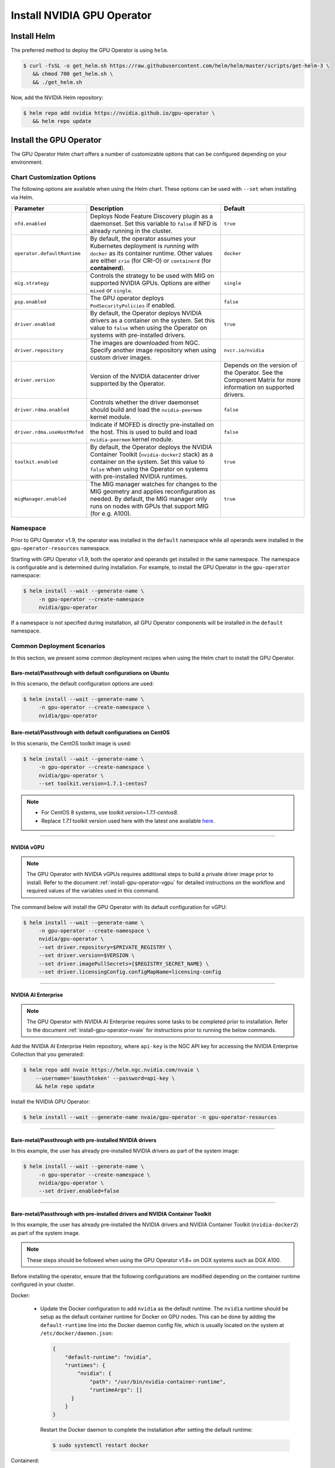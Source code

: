 .. Date: Nov 25 2020
.. Author: pramarao

.. _install-gpu-operator:

Install NVIDIA GPU Operator
=============================

Install Helm
-------------

The preferred method to deploy the GPU Operator is using ``helm``.

.. code-block:: console

   $ curl -fsSL -o get_helm.sh https://raw.githubusercontent.com/helm/helm/master/scripts/get-helm-3 \
      && chmod 700 get_helm.sh \
      && ./get_helm.sh

Now, add the NVIDIA Helm repository:

.. code-block:: console

   $ helm repo add nvidia https://nvidia.github.io/gpu-operator \
      && helm repo update

Install the GPU Operator
--------------------------

The GPU Operator Helm chart offers a number of customizable options that can be configured depending on your environment.

.. blockdiag::

   blockdiag admin {
      A [label = "Install Helm", color = "#00CC00"];
      B [label = "Customize options \n in Helm chart"];
      C [label = "Use Helm to deploy \n the GPU Operator", color = pink];

      A -> B;
      B -> C;
   }

Chart Customization Options
^^^^^^^^^^^^^^^^^^^^^^^^^^^^^

The following options are available when using the Helm chart. These options can be used with ``--set`` when installing via Helm.

.. list-table::
   :widths: auto
   :header-rows: 1
   :align: center

   * - Parameter
     - Description
     - Default

   * - ``nfd.enabled``
     - Deploys Node Feature Discovery plugin as a daemonset.
       Set this variable to ``false`` if NFD is already running in the cluster.
     - ``true``

   * - ``operator.defaultRuntime``
     - By default, the operator assumes your Kubernetes deployment is running with
       ``docker`` as its container runtime. Other values are either ``crio``
       (for CRI-O) or ``containerd`` (for **containerd**).
     - ``docker``

   * - ``mig.strategy``
     - Controls the strategy to be used with MIG on supported NVIDIA GPUs. Options
       are either ``mixed`` or ``single``.
     - ``single``

   * - ``psp.enabled``
     - The GPU operator deploys ``PodSecurityPolicies`` if enabled.
     - ``false``

   * - ``driver.enabled``
     - By default, the Operator deploys NVIDIA drivers as a container on the system.
       Set this value to ``false`` when using the Operator on systems with pre-installed drivers.
     - ``true``

   * - ``driver.repository``
     - The images are downloaded from NGC. Specify another image repository when using
       custom driver images.
     - ``nvcr.io/nvidia``

   * - ``driver.version``
     - Version of the NVIDIA datacenter driver supported by the Operator.
     - Depends on the version of the Operator. See the Component Matrix
       for more information on supported drivers.

   * - ``driver.rdma.enabled``
     - Controls whether the driver daemonset should build and load the ``nvidia-peermem`` kernel module.
     - ``false``

   * - ``driver.rdma.useHostMofed``
     - Indicate if MOFED is directly pre-installed on the host. This is used to build and load ``nvidia-peermem`` kernel module.
     - ``false``

   * - ``toolkit.enabled``
     - By default, the Operator deploys the NVIDIA Container Toolkit (``nvidia-docker2`` stack)
       as a container on the system. Set this value to ``false`` when using the Operator on systems
       with pre-installed NVIDIA runtimes.
     - ``true``

   * - ``migManager.enabled``
     - The MIG manager watches for changes to the MIG geometry and applies reconfiguration as needed. By
       default, the MIG manager only runs on nodes with GPUs that support MIG (for e.g. A100).
     - ``true``


Namespace
^^^^^^^^^

Prior to GPU Operator v1.9, the operator was installed in the ``default`` namespace while all operands were
installed in the ``gpu-operator-resources`` namespace.

Starting with GPU Operator v1.9, both the operator and operands get installed in the same namespace.
The namespace is configurable and is determined during installation. For example, to install the GPU Operator
in the ``gpu-operator`` namespace:

.. code-block:: console

   $ helm install --wait --generate-name \
        -n gpu-operator --create-namespace
        nvidia/gpu-operator

If a namespace is not specified during installation, all GPU Operator components will be installed in the
``default`` namespace.

Common Deployment Scenarios
^^^^^^^^^^^^^^^^^^^^^^^^^^^^

In this section, we present some common deployment recipes when using the Helm chart to install the GPU Operator.

Bare-metal/Passthrough with default configurations on Ubuntu
""""""""""""""""""""""""""""""""""""""""""""""""""""""""""""

In this scenario, the default configuration options are used:

.. code-block:: console

   $ helm install --wait --generate-name \
        -n gpu-operator --create-namespace \
        nvidia/gpu-operator

Bare-metal/Passthrough with default configurations on CentOS
""""""""""""""""""""""""""""""""""""""""""""""""""""""""""""

In this scenario, the CentOS toolkit image is used:

.. code-block:: console

   $ helm install --wait --generate-name \
        -n gpu-operator --create-namespace \
        nvidia/gpu-operator \
        --set toolkit.version=1.7.1-centos7

.. note::

   * For CentOS 8 systems, use `toolkit.version=1.7.1-centos8`.
   * Replace `1.7.1` toolkit version used here with the latest one available `here <https://ngc.nvidia.com/catalog/containers/nvidia:k8s:container-toolkit/tags>`_.

----

NVIDIA vGPU
""""""""""""

.. note::

   The GPU Operator with NVIDIA vGPUs requires additional steps to build a private driver image prior to install.
   Refer to the document :ref:`install-gpu-operator-vgpu` for detailed instructions on the workflow and required values of
   the variables used in this command.

The command below will install the GPU Operator with its default configuration for vGPU:

.. code-block:: console

   $ helm install --wait --generate-name \
        -n gpu-operator --create-namespace \
        nvidia/gpu-operator \
        --set driver.repository=$PRIVATE_REGISTRY \
        --set driver.version=$VERSION \
        --set driver.imagePullSecrets={$REGISTRY_SECRET_NAME} \
        --set driver.licensingConfig.configMapName=licensing-config

----

NVIDIA AI Enterprise
"""""""""""""""""""""

.. note::

   The GPU Operator with NVIDIA AI Enterprise requires some tasks to be completed
   prior to installation. Refer to the document :ref:`install-gpu-operator-nvaie` for instructions
   prior to running the below commands.

Add the NVIDIA AI Enterprise Helm repository, where ``api-key`` is the NGC API key for accessing
the NVIDIA Enterprise Collection that you generated:

.. code-block:: console

    $ helm repo add nvaie https://helm.ngc.nvidia.com/nvaie \
        --username='$oauthtoken' --password=api-key \
        && helm repo update

Install the NVIDIA GPU Operator:

.. code-block:: console

    $ helm install --wait --generate-name nvaie/gpu-operator -n gpu-operator-resources

----

Bare-metal/Passthrough with pre-installed NVIDIA drivers
"""""""""""""""""""""""""""""""""""""""""""""""""""""""""""""""

In this example, the user has already pre-installed NVIDIA drivers as part of the system image:

.. code-block:: console

   $ helm install --wait --generate-name \
        -n gpu-operator --create-namespace \
        nvidia/gpu-operator \
        --set driver.enabled=false

----

Bare-metal/Passthrough with pre-installed drivers and NVIDIA Container Toolkit
"""""""""""""""""""""""""""""""""""""""""""""""""""""""""""""""""""""""""""""""

In this example, the user has already pre-installed the NVIDIA drivers and NVIDIA Container Toolkit (``nvidia-docker2``)
as part of the system image.

.. note::

  These steps should be followed when using the GPU Operator v1.8+ on DGX systems such as DGX A100.

Before installing the operator, ensure that the following configurations are modified depending on the container runtime configured in your cluster.

Docker:

  * Update the Docker configuration to add ``nvidia`` as the default runtime. The ``nvidia`` runtime should
    be setup as the default container runtime for Docker on GPU nodes. This can be done by adding the
    ``default-runtime`` line into the Docker daemon config file, which is usually located on the system
    at ``/etc/docker/daemon.json``:

    .. code-block:: console

      {
          "default-runtime": "nvidia",
          "runtimes": {
              "nvidia": {
                  "path": "/usr/bin/nvidia-container-runtime",
                  "runtimeArgs": []
            }
          }
      }

    Restart the Docker daemon to complete the installation after setting the default runtime:

    .. code-block:: console

      $ sudo systemctl restart docker

Containerd:

  * Update ``containerd`` to use ``nvidia`` as the default runtime and add ``nvidia`` runtime configuration.
    This can be done by adding below config to ``/etc/containerd/config.toml`` and restarting ``containerd`` service.

    .. code-block:: console

      version = 2
      [plugins]
        [plugins."io.containerd.grpc.v1.cri"]
          [plugins."io.containerd.grpc.v1.cri".containerd]
            default_runtime_name = "nvidia"

            [plugins."io.containerd.grpc.v1.cri".containerd.runtimes]
              [plugins."io.containerd.grpc.v1.cri".containerd.runtimes.nvidia]
                privileged_without_host_devices = false
                runtime_engine = ""
                runtime_root = ""
                runtime_type = "io.containerd.runc.v2"
                [plugins."io.containerd.grpc.v1.cri".containerd.runtimes.nvidia.options]
                  BinaryName = "/usr/bin/nvidia-container-runtime"

    Restart the Containerd daemon to complete the installation after setting the default runtime:

    .. code-block:: console

      $ sudo systemctl restart containerd


Install the GPU operator with the following options:

.. code-block:: console

   $ helm install --wait --generate-name \
        -n gpu-operator --create-namespace \
         nvidia/gpu-operator \
         --set driver.enabled=false \
         --set toolkit.enabled=false

----

Bare-metal/Passthrough with pre-installed NVIDIA Container Toolkit (but no drivers)
""""""""""""""""""""""""""""""""""""""""""""""""""""""""""""""""""""""""""""""""""""""""""

In this example, the user has already pre-installed the NVIDIA Container Toolkit (``nvidia-docker2``) as part of the system image.

Before installing the operator, ensure that the following configurations are modified depending on the container runtime configured in your cluster.

Docker:

  * Update the Docker configuration to add ``nvidia`` as the default runtime. The ``nvidia`` runtime should
    be setup as the default container runtime for Docker on GPU nodes. This can be done by adding the
    ``default-runtime`` line into the Docker daemon config file, which is usually located on the system
    at ``/etc/docker/daemon.json``:

    .. code-block:: console

      {
          "default-runtime": "nvidia",
          "runtimes": {
              "nvidia": {
                  "path": "/usr/bin/nvidia-container-runtime",
                  "runtimeArgs": []
            }
          }
      }

    Restart the Docker daemon to complete the installation after setting the default runtime:

    .. code-block:: console

      $ sudo systemctl restart docker

Containerd:

  * Update ``containerd`` to use ``nvidia`` as the default runtime and add ``nvidia`` runtime configuration.
    This can be done by adding below config to ``/etc/containerd/config.toml`` and restarting ``containerd`` service.

    .. code-block:: console

      version = 2
      [plugins]
        [plugins."io.containerd.grpc.v1.cri"]
          [plugins."io.containerd.grpc.v1.cri".containerd]
            default_runtime_name = "nvidia"

            [plugins."io.containerd.grpc.v1.cri".containerd.runtimes]
              [plugins."io.containerd.grpc.v1.cri".containerd.runtimes.nvidia]
                privileged_without_host_devices = false
                runtime_engine = ""
                runtime_root = ""
                runtime_type = "io.containerd.runc.v2"
                [plugins."io.containerd.grpc.v1.cri".containerd.runtimes.nvidia.options]
                  BinaryName = "/usr/bin/nvidia-container-runtime"

    Restart the Containerd daemon to complete the installation after setting the default runtime:

    .. code-block:: console

      $ sudo systemctl restart containerd


Configure toolkit to use the ``root`` directory of the driver installation as ``/run/nvidia/driver``, which is the path mounted by driver container.

  .. code-block:: console

    $ sudo sed -i 's/^#root/root/' /etc/nvidia-container-runtime/config.toml


Once these steps are complete, now install the GPU operator with the following options (which will provision a driver):

.. code-block:: console

   $ helm install --wait --generate-name \
        -n gpu-operator --create-namespace \
        nvidia/gpu-operator \
        --set toolkit.enabled=false

----

Custom driver image (based off a specific driver version)
""""""""""""""""""""""""""""""""""""""""""""""""""""""""""""""

If you want to use custom driver container images (for e.g. using 465.27), then
you would need to build a new driver container image. Follow these steps:

- Rebuild the driver container by specifying the ``$DRIVER_VERSION`` argument when building the Docker image. For
  reference, the driver container Dockerfiles are available on the Git repo `here <https://gitlab.com/nvidia/container-images/driver>`_
- Build the container using the appropriate Dockerfile. For example:

  .. code-block:: console

    $ docker build --pull -t \
        --build-arg DRIVER_VERSION=455.28 \
        nvidia/driver:455.28-ubuntu20.04 \
        --file Dockerfile .

  Ensure that the driver container is tagged as shown in the example by using the ``driver:<version>-<os>`` schema.
- Specify the new driver image and repository by overriding the defaults in
  the Helm install command. For example:

  .. code-block:: console

     $ helm install --wait --generate-name \
          -n gpu-operator --create-namespace \
          nvidia/gpu-operator \
          --set driver.repository=docker.io/nvidia \
          --set driver.version="465.27"

Note that these instructions are provided for reference and evaluation purposes.
Not using the standard releases of the GPU Operator from NVIDIA would mean limited
support for such custom configurations.

----

Set the default container runtime as ``containerd``
"""""""""""""""""""""""""""""""""""""""""""""""""""""

In this example, we set the default container runtime to be used as ``containerd``.

.. code-block:: console

   $ helm install --wait --generate-name \
        -n gpu-operator --create-namespace \
        nvidia/gpu-operator \
        --set operator.defaultRuntime=containerd

When setting `containerd` as the `defaultRuntime` the following
options are also available:

.. code-block:: yaml

   toolkit:
      env:
      - name: CONTAINERD_CONFIG
      value: /etc/containerd/config.toml
      - name: CONTAINERD_SOCKET
      value: /run/containerd/containerd.sock
      - name: CONTAINERD_RUNTIME_CLASS
      value: nvidia
      - name: CONTAINERD_SET_AS_DEFAULT
      value: true

These options are defined as follows:

   - **CONTAINERD_CONFIG** : The path on the host to the ``containerd`` config
      you would like to have updated with support for the ``nvidia-container-runtime``.
      By default this will point to ``/etc/containerd/config.toml`` (the default
      location for ``containerd``). It should be customized if your ``containerd``
      installation is not in the default location.

   - **CONTAINERD_SOCKET** : The path on the host to the socket file used to
      communicate with ``containerd``. The operator will use this to send a
      ``SIGHUP`` signal to the ``containerd`` daemon to reload its config. By
      default this will point to ``/run/containerd/containerd.sock``
      (the default location for ``containerd``). It should be customized if
      your ``containerd`` installation is not in the default location.

   - **CONTAINERD_RUNTIME_CLASS** : The name of the
      `Runtime Class <https://kubernetes.io/docs/concepts/containers/runtime-class>`_
      you would like to associate with the ``nvidia-container-runtime``.
      Pods launched with a ``runtimeClassName`` equal to CONTAINERD_RUNTIME_CLASS
      will always run with the ``nvidia-container-runtime``. The default
      CONTAINERD_RUNTIME_CLASS is ``nvidia``.

   - **CONTAINERD_SET_AS_DEFAULT** : A flag indicating whether you want to set
      ``nvidia-container-runtime`` as the default runtime used to launch all
      containers. When set to false, only containers in pods with a ``runtimeClassName``
      equal to CONTAINERD_RUNTIME_CLASS will be run with the ``nvidia-container-runtime``.
      The default value is ``true``.

----

Proxy Environments
""""""""""""""""""""""""""

Refer to the section :ref:`install-gpu-operator-proxy` for more information on how to install the Operator on clusters
behind a HTTP proxy.

----

Air-gapped Environments
""""""""""""""""""""""""""

Refer to the section :ref:`install-gpu-operator-air-gapped` for more information on how to install the Operator
in air-gapped environments.

----

Multi-Instance GPU (MIG)
""""""""""""""""""""""""""

Refer to the document :ref:`install-gpu-operator-mig` for more information on how use the Operator with Multi-Instance GPU (MIG)
on NVIDIA Ampere products. For guidance on configuring MIG support for the **NVIDIA GPU Operator** in an OpenShift Container Platform cluster, see the `user guide <https://docs.nvidia.com/datacenter/cloud-native/openshift/mig-ocp.html>`_.

----

Outdated Kernels
""""""""""""""""""""""""""

Refer to the section :ref:`install-gpu-operator-outdated-kernels` for more information on how to install the Operator successfully
when nodes in the cluster are not running the latest kernel

----

Verify GPU Operator Install
^^^^^^^^^^^^^^^^^^^^^^^^^^^^

Once the Helm chart is installed, check the status of the pods to ensure all the containers are running and the validation is complete:

.. code-block:: console

   $ kubectl get pods -n gpu-operator

.. code-block:: console

   NAME                                                          READY   STATUS      RESTARTS   AGE
   gpu-feature-discovery-crrsq                                   1/1     Running     0          60s
   gpu-operator-7fb75556c7-x8spj                                 1/1     Running     0          5m13s
   gpu-operator-node-feature-discovery-master-58d884d5cc-w7q7b   1/1     Running     0          5m13s
   gpu-operator-node-feature-discovery-worker-6rht2              1/1     Running     0          5m13s
   gpu-operator-node-feature-discovery-worker-9r8js              1/1     Running     0          5m13s
   nvidia-container-toolkit-daemonset-lhgqf                      1/1     Running     0          4m53s
   nvidia-cuda-validator-rhvbb                                   0/1     Completed   0          54s
   nvidia-dcgm-5jqzg                                             1/1     Running     0          60s
   nvidia-dcgm-exporter-h964h                                    1/1     Running     0          60s
   nvidia-device-plugin-daemonset-d9ntc                          1/1     Running     0          60s
   nvidia-device-plugin-validator-cm2fd                          0/1     Completed   0          48s
   nvidia-driver-daemonset-5xj6g                                 1/1     Running     0          4m53s
   nvidia-mig-manager-89z9b                                      1/1     Running     0          4m53s
   nvidia-operator-validator-bwx99                               1/1     Running     0          58s

We can now proceed to running some sample GPU workloads to verify that the Operator (and its components) are working correctly.
